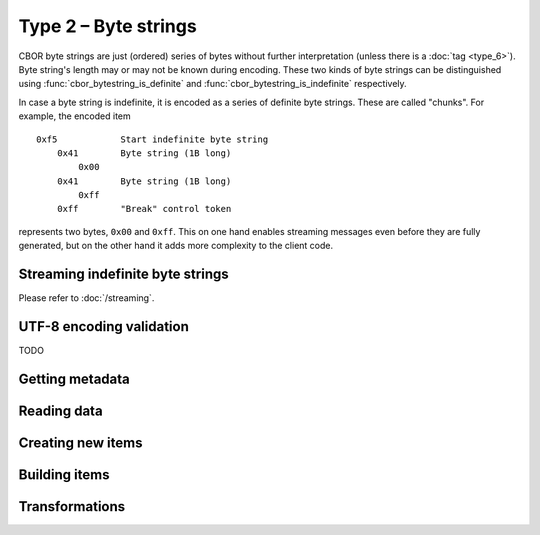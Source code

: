 Type 2 – Byte strings
=============================

CBOR byte strings are just (ordered) series of bytes without further interpretation (unless there is a :doc:`tag <type_6>`). Byte string's length may or may not be known during encoding. These two kinds of byte strings can be distinguished using :func:`cbor_bytestring_is_definite` and :func:`cbor_bytestring_is_indefinite` respectively.

In case a byte string is indefinite, it is encoded as a series of definite byte strings. These are called "chunks". For example, the encoded item

::

    0xf5	    Start indefinite byte string
	0x41	    Byte string (1B long)
	    0x00
	0x41	    Byte string (1B long)
	    0xff
	0xff	    "Break" control token

represents two bytes, ``0x00`` and ``0xff``. This on one hand enables streaming messages even before they are fully generated, but on the other hand it adds more complexity to the client code.

Streaming indefinite byte strings
~~~~~~~~~~~~~~~~~~~~~~~~~~~~~~~~~~~

Please refer to :doc:`/streaming`.

UTF-8 encoding validation
~~~~~~~~~~~~~~~~~~~~~~~~~~~
TODO


Getting metadata
~~~~~~~~~~~~~~~~~

.. function:: size_t cbor_bytestring_length(const cbor_item_t * item)

    Definite byte strings only

.. function:: bool cbor_bytestring_is_definite(const cbor_item_t * item)
.. function:: bool cbor_bytestring_is_indefinite(const cbor_item_t * item)

Reading data
~~~~~~~~~~~~~

.. function:: unsigned char * cbor_bytestring_handle(const cbor_item_t * item)
	
	Returns a pointer to a contiguous area of memory containing :func:`cbor_bytestring_length` bytes.


.. function:: cbor_item_t ** cbor_bytestring_chunks_handle(const cbor_item_t * item)

    Indefinite byte strings only. Returns an array of chunks (definite byte strings)


.. function:: size_t cbor_bytestring_chunk_count(const cbor_item_t * item)

    Indefinite byte strings only. Returns the number of chunks

Creating new items
~~~~~~~~~~~~~~~~~~~~~~~~~~~~~~~~~~~

.. function:: cbor_item_t * cbor_new_definite_bytestring()
.. function:: cbor_item_t * cbor_new_indefinite_bytestring()

Building items
~~~~~~~~~~~~~~~~~~~~~~~~~~~~~~~~~~~

.. function:: cbor_item_t * cbor_bytestring_add_chunk(cbor_item_t * item, cbor_item_t * chunk)

    Returns the original pointer on success, ``NULL`` on failure. May :func:`realloc` the storage

.. function:: cbor_item_t * cbor_bytestring_delete_chunk(cbor_item_t * item, size_t index)

Transformations
~~~~~~~~~~~~~~~~~~~

.. function:: cbor_item_t * cbor_bytestring_concatenate(cbor_item_t * item)

    Create new definite length byte string by concatenation all chunks of an indefinite one.

